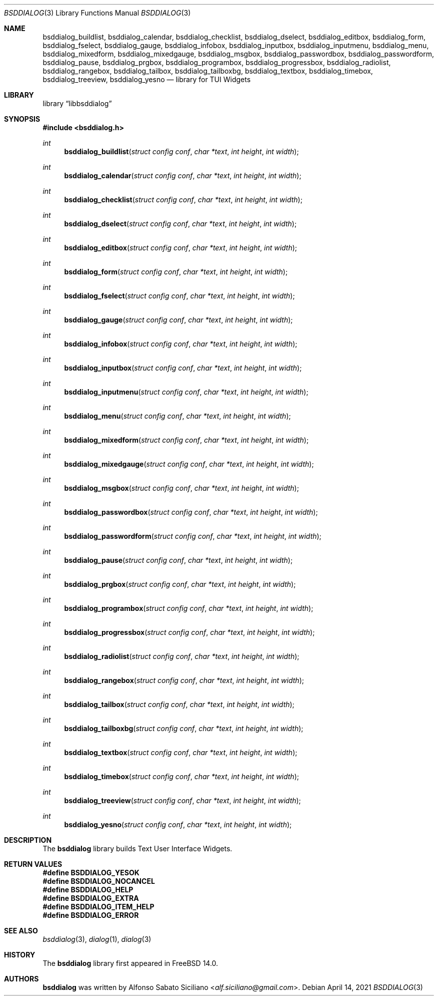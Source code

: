 .\"
.\" Copyright (c) 2021 Alfonso Sabato Siciliano
.\"
.\" Redistribution and use in source and binary forms, with or without
.\" modification, are permitted provided that the following conditions
.\" are met:
.\" 1. Redistributions of source code must retain the above copyright
.\"    notice, this list of conditions and the following disclaimer.
.\" 2. Redistributions in binary form must reproduce the above copyright
.\"    notice, this list of conditions and the following disclaimer in the
.\"    documentation and/or other materials provided with the distribution.
.\"
.\" THIS SOFTWARE IS PROVIDED BY THE AUTHOR AND CONTRIBUTORS ``AS IS'' AND
.\" ANY EXPRESS OR IMPLIED WARRANTIES, INCLUDING, BUT NOT LIMITED TO, THE
.\" IMPLIED WARRANTIES OF MERCHANTABILITY AND FITNESS FOR A PARTICULAR PURPOSE
.\" ARE DISCLAIMED.  IN NO EVENT SHALL THE AUTHOR OR CONTRIBUTORS BE LIABLE
.\" FOR ANY DIRECT, INDIRECT, INCIDENTAL, SPECIAL, EXEMPLARY, OR CONSEQUENTIAL
.\" DAMAGES (INCLUDING, BUT NOT LIMITED TO, PROCUREMENT OF SUBSTITUTE GOODS
.\" OR SERVICES; LOSS OF USE, DATA, OR PROFITS; OR BUSINESS INTERRUPTION)
.\" HOWEVER CAUSED AND ON ANY THEORY OF LIABILITY, WHETHER IN CONTRACT, STRICT
.\" LIABILITY, OR TORT (INCLUDING NEGLIGENCE OR OTHERWISE) ARISING IN ANY WAY
.\" OUT OF THE USE OF THIS SOFTWARE, EVEN IF ADVISED OF THE POSSIBILITY OF
.\" SUCH DAMAGE.
.\"
.Dd April 14, 2021
.Dt BSDDIALOG 3
.Os
.Sh NAME
.Nm bsddialog_buildlist ,
.Nm bsddialog_calendar ,
.Nm bsddialog_checklist ,
.Nm bsddialog_dselect ,
.Nm bsddialog_editbox ,
.Nm bsddialog_form ,
.Nm bsddialog_fselect ,
.Nm bsddialog_gauge ,
.Nm bsddialog_infobox ,
.Nm bsddialog_inputbox ,
.Nm bsddialog_inputmenu ,
.Nm bsddialog_menu ,
.Nm bsddialog_mixedform ,
.Nm bsddialog_mixedgauge ,
.Nm bsddialog_msgbox ,
.Nm bsddialog_passwordbox ,
.Nm bsddialog_passwordform ,
.Nm bsddialog_pause ,
.Nm bsddialog_prgbox ,
.Nm bsddialog_programbox ,
.Nm bsddialog_progressbox ,
.Nm bsddialog_radiolist ,
.Nm bsddialog_rangebox ,
.Nm bsddialog_tailbox ,
.Nm bsddialog_tailboxbg ,
.Nm bsddialog_textbox ,
.Nm bsddialog_timebox ,
.Nm bsddialog_treeview ,
.Nm bsddialog_yesno
.Nd library for TUI Widgets
.Sh LIBRARY
.Lb libbsddialog
.Sh SYNOPSIS
.In bsddialog.h
.Ft "int"
.Fn bsddialog_buildlist "struct config conf" "char *text" "int height" "int width"
.Ft "int"
.Fn bsddialog_calendar "struct config conf" "char *text" "int height" "int width"
.Ft "int"
.Fn bsddialog_checklist "struct config conf" "char *text" "int height" "int width"
.Ft "int"
.Fn bsddialog_dselect "struct config conf" "char *text" "int height" "int width"
.Ft "int"
.Fn bsddialog_editbox "struct config conf" "char *text" "int height" "int width"
.Ft "int"
.Fn bsddialog_form "struct config conf" "char *text" "int height" "int width"
.Ft "int"
.Fn bsddialog_fselect "struct config conf" "char *text" "int height" "int width"
.Ft "int"
.Fn bsddialog_gauge "struct config conf" "char *text" "int height" "int width"
.Ft "int"
.Fn bsddialog_infobox "struct config conf" "char *text" "int height" "int width"
.Ft "int"
.Fn bsddialog_inputbox "struct config conf" "char *text" "int height" "int width"
.Ft "int"
.Fn bsddialog_inputmenu "struct config conf" "char *text" "int height" "int width"
.Ft "int"
.Fn bsddialog_menu "struct config conf" "char *text" "int height" "int width"
.Ft "int"
.Fn bsddialog_mixedform "struct config conf" "char *text" "int height" "int width"
.Ft "int"
.Fn bsddialog_mixedgauge "struct config conf" "char *text" "int height" "int width"
.Ft "int"
.Fn bsddialog_msgbox "struct config conf" "char *text" "int height" "int width"
.Ft "int"
.Fn bsddialog_passwordbox "struct config conf" "char *text" "int height" "int width"
.Ft "int"
.Fn bsddialog_passwordform "struct config conf" "char *text" "int height" "int width"
.Ft "int"
.Fn bsddialog_pause "struct config conf" "char *text" "int height" "int width"
.Ft "int"
.Fn bsddialog_prgbox "struct config conf" "char *text" "int height" "int width"
.Ft "int"
.Fn bsddialog_programbox "struct config conf" "char *text" "int height" "int width"
.Ft "int"
.Fn bsddialog_progressbox "struct config conf" "char *text" "int height" "int width"
.Ft "int"
.Fn bsddialog_radiolist "struct config conf" "char *text" "int height" "int width"
.Ft "int"
.Fn bsddialog_rangebox "struct config conf" "char *text" "int height" "int width"
.Ft "int"
.Fn bsddialog_tailbox "struct config conf" "char *text" "int height" "int width"
.Ft "int"
.Fn bsddialog_tailboxbg "struct config conf" "char *text" "int height" "int width"
.Ft "int"
.Fn bsddialog_textbox "struct config conf" "char *text" "int height" "int width"
.Ft "int"
.Fn bsddialog_timebox "struct config conf" "char *text" "int height" "int width"
.Ft "int"
.Fn bsddialog_treeview "struct config conf" "char *text" "int height" "int width"
.Ft "int"
.Fn bsddialog_yesno "struct config conf" "char *text" "int height" "int width"
.Sh DESCRIPTION
The
.Nm bsddialog
library builds Text User Interface Widgets.
.\" .Sh IMPLEMENTATION NOTES
.\" Not used in OpenBSD.
.Sh RETURN VALUES
.Fd #define BSDDIALOG_YESOK
.Fd #define BSDDIALOG_NOCANCEL
.Fd #define BSDDIALOG_HELP
.Fd #define BSDDIALOG_EXTRA
.Fd #define BSDDIALOG_ITEM_HELP
.Fd #define BSDDIALOG_ERROR
.\" .Sh FILES
.\" .Sh EXAMPLES
.\" .Sh ERRORS
.\" For sections 2, 3, 4, and 9 errno settings only.
.Sh SEE ALSO
.Xr bsddialog 3 ,
.Xr dialog 1 ,
.Xr dialog 3
.Sh HISTORY
The
.Nm bsddialog
library first appeared in
.Fx 14.0 .
.Sh AUTHORS
.Nm bsddialog
was written by
.An Alfonso Sabato Siciliano Aq Mt alf.siciliano@gmail.com .